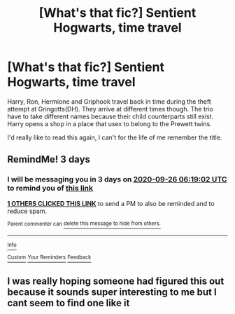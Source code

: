 #+TITLE: [What's that fic?] Sentient Hogwarts, time travel

* [What's that fic?] Sentient Hogwarts, time travel
:PROPERTIES:
:Author: Blade1301
:Score: 3
:DateUnix: 1600818020.0
:DateShort: 2020-Sep-23
:END:
Harry, Ron, Hermione and Griphook travel back in time during the theft attempt at Gringotts(DH). They arrive at different times though. The trio have to take different names because their child counterparts still exist. Harry opens a shop in a place that usex to belong to the Prewett twins.

I'd really like to read this again, I can't for the life of me remember the title.


** RemindMe! 3 days
:PROPERTIES:
:Author: Dimention4
:Score: 1
:DateUnix: 1600841942.0
:DateShort: 2020-Sep-23
:END:

*** I will be messaging you in 3 days on [[http://www.wolframalpha.com/input/?i=2020-09-26%2006:19:02%20UTC%20To%20Local%20Time][*2020-09-26 06:19:02 UTC*]] to remind you of [[https://np.reddit.com/r/HPfanfiction/comments/ixz0zy/whats_that_fic_sentient_hogwarts_time_travel/g6ampob/?context=3][*this link*]]

[[https://np.reddit.com/message/compose/?to=RemindMeBot&subject=Reminder&message=%5Bhttps%3A%2F%2Fwww.reddit.com%2Fr%2FHPfanfiction%2Fcomments%2Fixz0zy%2Fwhats_that_fic_sentient_hogwarts_time_travel%2Fg6ampob%2F%5D%0A%0ARemindMe%21%202020-09-26%2006%3A19%3A02%20UTC][*1 OTHERS CLICKED THIS LINK*]] to send a PM to also be reminded and to reduce spam.

^{Parent commenter can} [[https://np.reddit.com/message/compose/?to=RemindMeBot&subject=Delete%20Comment&message=Delete%21%20ixz0zy][^{delete this message to hide from others.}]]

--------------

[[https://np.reddit.com/r/RemindMeBot/comments/e1bko7/remindmebot_info_v21/][^{Info}]]

[[https://np.reddit.com/message/compose/?to=RemindMeBot&subject=Reminder&message=%5BLink%20or%20message%20inside%20square%20brackets%5D%0A%0ARemindMe%21%20Time%20period%20here][^{Custom}]]
[[https://np.reddit.com/message/compose/?to=RemindMeBot&subject=List%20Of%20Reminders&message=MyReminders%21][^{Your Reminders}]]
[[https://np.reddit.com/message/compose/?to=Watchful1&subject=RemindMeBot%20Feedback][^{Feedback}]]
:PROPERTIES:
:Author: RemindMeBot
:Score: 1
:DateUnix: 1600842040.0
:DateShort: 2020-Sep-23
:END:


** I was really hoping someone had figured this out because it sounds super interesting to me but I cant seem to find one like it
:PROPERTIES:
:Author: MagnaFeath
:Score: 1
:DateUnix: 1601319402.0
:DateShort: 2020-Sep-28
:END:
